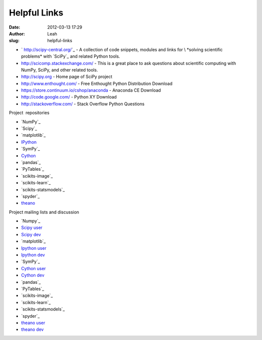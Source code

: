 Helpful Links
#############
:date: 2012-03-13 17:29
:author: Leah
:slug: helpful-links

-  ` http://scipy-central.org/`_ - A collection of code snippets,
   modules and links for \ *solving scientific
   problems* with `SciPy`_ and related Python tools.
-  \ `http://scicomp.stackexchange.com/`_ - This is a great place to ask
   questions about scientific computing with NumPy, SciPy, and other
   related tools.
-  `http://scipy.org`_ - Home page of SciPy project
-  `http://www.enthought.com/`_ - Free Enthought Python Distribution
   Download
-  `https://store.continuum.io/cshop/anaconda`_ - Anaconda CE Download
-  `http://code.google.com/`_ - Python XY Download
-  `http://stackoverflow.com/`_ - Stack Overflow Python Questions

Project  repositories

-  `NumPy`_
-  `Scipy`_
-  `matplotlib`_
-  `IPython`_
-  `SymPy`_
-  `Cython`_
-  `pandas`_
-  `PyTables`_
-  `scikits-image`_
-  `scikits-learn`_
-  `scikits-statsmodels`_
-  `spyder`_
-  `theano`_

Project mailing lists and discussion

-  `Numpy`_
-  `Scipy user`_
-  `Scipy dev`_
-  `matplotlib`_
-  `Ipython user`_
-  `Ipython dev`_
-  `SymPy`_
-  `Cython user`_
-  `Cython dev`_
-  `pandas`_
-  `PyTables`_
-  `scikits-image`_
-  `scikits-learn`_
-  `scikits-statsmodels`_
-  `spyder`_
-  `theano user`_
-  `theano dev`_

.. _` http://scipy-central.org/`: %20http://scipy-central.org/
.. _SciPy: http://scipy.org/
.. _`http://scicomp.stackexchange.com/`: http://scicomp.stackexchange.com/
.. _`http://scipy.org`: http://www.scipy.org
.. _`http://www.enthought.com/`: http://www.enthought.com/repo/free/
.. _`https://store.continuum.io/cshop/anaconda`: https://store.continuum.io/cshop/anaconda
.. _`http://code.google.com/`: http://code.google.com/p/pythonxy/wiki/Downloads?tm=2
.. _`http://stackoverflow.com/`: http://stackoverflow.com/questions/tagged/python
.. _NumPy: https://github.com/numpy/numpy
.. _Scipy: https://github.com/scipy/scipy
.. _matplotlib: https://github.com/matplotlib/matplotlib
.. _IPython: https://github.com/ipython/ipython
.. _SymPy: https://github.com/sympy/sympy
.. _Cython: https://github.com/cython/cython
.. _pandas: https://github.com/pydata/pandas
.. _PyTables: http://pytables.github.com/
.. _scikits-image: https://github.com/stefanv/scikits.image
.. _scikits-learn: https://github.com/scikit-learn/scikit-learn
.. _scikits-statsmodels: https://github.com/statsmodels/statsmodels
.. _spyder: http://code.google.com/p/spyderlib/source/checkout
.. _theano: https://github.com/Theano/Theano
.. _Numpy: http://mail.scipy.org/mailman/listinfo/numpy-discussion
.. _Scipy user: http://dir.gmane.org/gmane.comp.python.scientific.user
.. _Scipy dev: http://dir.gmane.org/gmane.comp.python.scientific.devel
.. _matplotlib: http://sourceforge.net/mail/?group_id=80706
.. _Ipython user: http://mail.scipy.org/mailman/listinfo/ipython-user
.. _Ipython dev: http://mail.scipy.org/mailman/listinfo/ipython-dev
.. _SymPy: https://groups.google.com/forum/?fromgroups#!forum/sympy
.. _Cython user: https://groups.google.com/forum/?fromgroups#!forum/cython-users
.. _Cython dev: http://mail.python.org/mailman/listinfo/cython-devel
.. _pandas: http://mail.python.org/mailman/listinfo/cython-devel
.. _PyTables: https://lists.sourceforge.net/lists/listinfo/pytables-users
.. _scikits-image: https://groups.google.com/forum/?fromgroups#!forum/scikits-image
.. _scikits-learn: https://lists.sourceforge.net/lists/listinfo/scikit-learn-general
.. _scikits-statsmodels: https://groups.google.com/forum/?fromgroups#!forum/pystatsmodels
.. _spyder: https://groups.google.com/forum/?fromgroups#!forum/spyderlib
.. _theano user: https://groups.google.com/forum/?fromgroups#!forum/theano-users
.. _theano dev: https://groups.google.com/forum/?fromgroups#!forum/theano-dev

